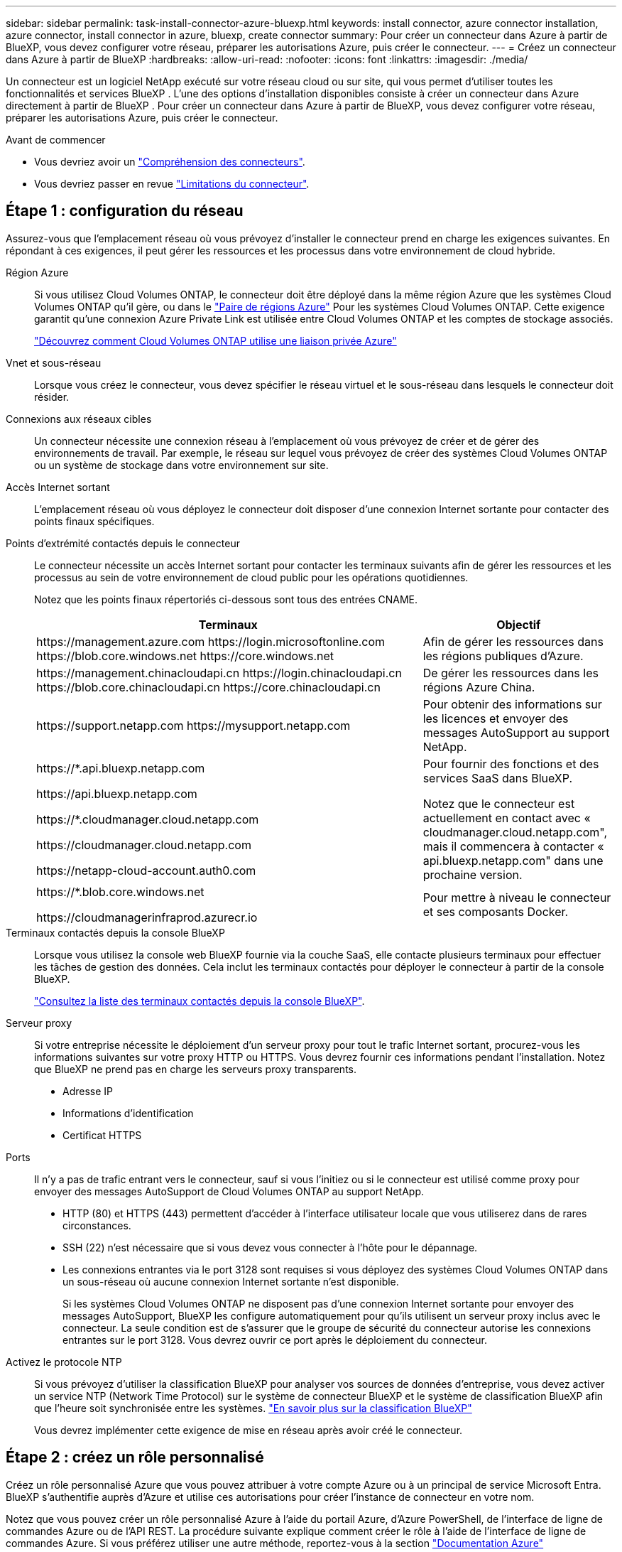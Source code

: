 ---
sidebar: sidebar 
permalink: task-install-connector-azure-bluexp.html 
keywords: install connector, azure connector installation, azure connector, install connector in azure, bluexp, create connector 
summary: Pour créer un connecteur dans Azure à partir de BlueXP, vous devez configurer votre réseau, préparer les autorisations Azure, puis créer le connecteur. 
---
= Créez un connecteur dans Azure à partir de BlueXP
:hardbreaks:
:allow-uri-read: 
:nofooter: 
:icons: font
:linkattrs: 
:imagesdir: ./media/


[role="lead"]
Un connecteur est un logiciel NetApp exécuté sur votre réseau cloud ou sur site, qui vous permet d'utiliser toutes les fonctionnalités et services BlueXP . L'une des options d'installation disponibles consiste à créer un connecteur dans Azure directement à partir de BlueXP . Pour créer un connecteur dans Azure à partir de BlueXP, vous devez configurer votre réseau, préparer les autorisations Azure, puis créer le connecteur.

.Avant de commencer
* Vous devriez avoir un link:concept-connectors.html["Compréhension des connecteurs"].
* Vous devriez passer en revue link:reference-limitations.html["Limitations du connecteur"].




== Étape 1 : configuration du réseau

Assurez-vous que l'emplacement réseau où vous prévoyez d'installer le connecteur prend en charge les exigences suivantes. En répondant à ces exigences, il peut gérer les ressources et les processus dans votre environnement de cloud hybride.

Région Azure:: Si vous utilisez Cloud Volumes ONTAP, le connecteur doit être déployé dans la même région Azure que les systèmes Cloud Volumes ONTAP qu'il gère, ou dans le https://docs.microsoft.com/en-us/azure/availability-zones/cross-region-replication-azure#azure-cross-region-replication-pairings-for-all-geographies["Paire de régions Azure"^] Pour les systèmes Cloud Volumes ONTAP. Cette exigence garantit qu'une connexion Azure Private Link est utilisée entre Cloud Volumes ONTAP et les comptes de stockage associés.
+
--
https://docs.netapp.com/us-en/bluexp-cloud-volumes-ontap/task-enabling-private-link.html["Découvrez comment Cloud Volumes ONTAP utilise une liaison privée Azure"^]

--


Vnet et sous-réseau:: Lorsque vous créez le connecteur, vous devez spécifier le réseau virtuel et le sous-réseau dans lesquels le connecteur doit résider.


Connexions aux réseaux cibles:: Un connecteur nécessite une connexion réseau à l'emplacement où vous prévoyez de créer et de gérer des environnements de travail. Par exemple, le réseau sur lequel vous prévoyez de créer des systèmes Cloud Volumes ONTAP ou un système de stockage dans votre environnement sur site.


Accès Internet sortant:: L'emplacement réseau où vous déployez le connecteur doit disposer d'une connexion Internet sortante pour contacter des points finaux spécifiques.


Points d'extrémité contactés depuis le connecteur:: Le connecteur nécessite un accès Internet sortant pour contacter les terminaux suivants afin de gérer les ressources et les processus au sein de votre environnement de cloud public pour les opérations quotidiennes.
+
--
Notez que les points finaux répertoriés ci-dessous sont tous des entrées CNAME.

[cols="2a,1a"]
|===
| Terminaux | Objectif 


 a| 
\https://management.azure.com
\https://login.microsoftonline.com
\https://blob.core.windows.net
\https://core.windows.net
 a| 
Afin de gérer les ressources dans les régions publiques d'Azure.



 a| 
\https://management.chinacloudapi.cn
\https://login.chinacloudapi.cn
\https://blob.core.chinacloudapi.cn
\https://core.chinacloudapi.cn
 a| 
De gérer les ressources dans les régions Azure China.



 a| 
\https://support.netapp.com
\https://mysupport.netapp.com
 a| 
Pour obtenir des informations sur les licences et envoyer des messages AutoSupport au support NetApp.



 a| 
\https://*.api.bluexp.netapp.com

\https://api.bluexp.netapp.com

\https://*.cloudmanager.cloud.netapp.com

\https://cloudmanager.cloud.netapp.com

\https://netapp-cloud-account.auth0.com
 a| 
Pour fournir des fonctions et des services SaaS dans BlueXP.

Notez que le connecteur est actuellement en contact avec « cloudmanager.cloud.netapp.com", mais il commencera à contacter « api.bluexp.netapp.com" dans une prochaine version.



 a| 
\https://*.blob.core.windows.net

\https://cloudmanagerinfraprod.azurecr.io
 a| 
Pour mettre à niveau le connecteur et ses composants Docker.

|===
--


Terminaux contactés depuis la console BlueXP:: Lorsque vous utilisez la console web BlueXP fournie via la couche SaaS, elle contacte plusieurs terminaux pour effectuer les tâches de gestion des données. Cela inclut les terminaux contactés pour déployer le connecteur à partir de la console BlueXP.
+
--
link:reference-networking-saas-console.html["Consultez la liste des terminaux contactés depuis la console BlueXP"].

--


Serveur proxy:: Si votre entreprise nécessite le déploiement d'un serveur proxy pour tout le trafic Internet sortant, procurez-vous les informations suivantes sur votre proxy HTTP ou HTTPS. Vous devrez fournir ces informations pendant l'installation. Notez que BlueXP ne prend pas en charge les serveurs proxy transparents.
+
--
* Adresse IP
* Informations d'identification
* Certificat HTTPS


--


Ports:: Il n'y a pas de trafic entrant vers le connecteur, sauf si vous l'initiez ou si le connecteur est utilisé comme proxy pour envoyer des messages AutoSupport de Cloud Volumes ONTAP au support NetApp.
+
--
* HTTP (80) et HTTPS (443) permettent d'accéder à l'interface utilisateur locale que vous utiliserez dans de rares circonstances.
* SSH (22) n'est nécessaire que si vous devez vous connecter à l'hôte pour le dépannage.
* Les connexions entrantes via le port 3128 sont requises si vous déployez des systèmes Cloud Volumes ONTAP dans un sous-réseau où aucune connexion Internet sortante n'est disponible.
+
Si les systèmes Cloud Volumes ONTAP ne disposent pas d'une connexion Internet sortante pour envoyer des messages AutoSupport, BlueXP les configure automatiquement pour qu'ils utilisent un serveur proxy inclus avec le connecteur. La seule condition est de s'assurer que le groupe de sécurité du connecteur autorise les connexions entrantes sur le port 3128. Vous devrez ouvrir ce port après le déploiement du connecteur.



--


Activez le protocole NTP:: Si vous prévoyez d'utiliser la classification BlueXP pour analyser vos sources de données d'entreprise, vous devez activer un service NTP (Network Time Protocol) sur le système de connecteur BlueXP et le système de classification BlueXP afin que l'heure soit synchronisée entre les systèmes. https://docs.netapp.com/us-en/bluexp-classification/concept-cloud-compliance.html["En savoir plus sur la classification BlueXP"^]
+
--
Vous devrez implémenter cette exigence de mise en réseau après avoir créé le connecteur.

--




== Étape 2 : créez un rôle personnalisé

Créez un rôle personnalisé Azure que vous pouvez attribuer à votre compte Azure ou à un principal de service Microsoft Entra. BlueXP s'authentifie auprès d'Azure et utilise ces autorisations pour créer l'instance de connecteur en votre nom.

Notez que vous pouvez créer un rôle personnalisé Azure à l'aide du portail Azure, d'Azure PowerShell, de l'interface de ligne de commandes Azure ou de l'API REST. La procédure suivante explique comment créer le rôle à l'aide de l'interface de ligne de commandes Azure. Si vous préférez utiliser une autre méthode, reportez-vous à la section https://learn.microsoft.com/en-us/azure/role-based-access-control/custom-roles#steps-to-create-a-custom-role["Documentation Azure"^]

.Étapes
. Copiez les autorisations requises pour un nouveau rôle personnalisé dans Azure et enregistrez-les dans un fichier JSON.
+

NOTE: Ce rôle personnalisé contient uniquement les autorisations nécessaires pour lancer la machine virtuelle Connector dans Azure à partir de BlueXP. N'utilisez pas cette politique dans d'autres situations. Lorsque BlueXP crée le connecteur, il applique un nouvel ensemble d'autorisations à la machine virtuelle Connector qui permet au connecteur de gérer les ressources Azure.

+
[source, json]
----
{
    "Name": "Azure SetupAsService",
    "Actions": [
        "Microsoft.Compute/disks/delete",
        "Microsoft.Compute/disks/read",
        "Microsoft.Compute/disks/write",
        "Microsoft.Compute/locations/operations/read",
        "Microsoft.Compute/operations/read",
        "Microsoft.Compute/virtualMachines/instanceView/read",
        "Microsoft.Compute/virtualMachines/read",
        "Microsoft.Compute/virtualMachines/write",
        "Microsoft.Compute/virtualMachines/delete",
        "Microsoft.Compute/virtualMachines/extensions/write",
        "Microsoft.Compute/virtualMachines/extensions/read",
        "Microsoft.Compute/availabilitySets/read",
        "Microsoft.Network/locations/operationResults/read",
        "Microsoft.Network/locations/operations/read",
        "Microsoft.Network/networkInterfaces/join/action",
        "Microsoft.Network/networkInterfaces/read",
        "Microsoft.Network/networkInterfaces/write",
        "Microsoft.Network/networkInterfaces/delete",
        "Microsoft.Network/networkSecurityGroups/join/action",
        "Microsoft.Network/networkSecurityGroups/read",
        "Microsoft.Network/networkSecurityGroups/write",
        "Microsoft.Network/virtualNetworks/checkIpAddressAvailability/read",
        "Microsoft.Network/virtualNetworks/read",
        "Microsoft.Network/virtualNetworks/subnets/join/action",
        "Microsoft.Network/virtualNetworks/subnets/read",
        "Microsoft.Network/virtualNetworks/subnets/virtualMachines/read",
        "Microsoft.Network/virtualNetworks/virtualMachines/read",
        "Microsoft.Network/publicIPAddresses/write",
        "Microsoft.Network/publicIPAddresses/read",
        "Microsoft.Network/publicIPAddresses/delete",
        "Microsoft.Network/networkSecurityGroups/securityRules/read",
        "Microsoft.Network/networkSecurityGroups/securityRules/write",
        "Microsoft.Network/networkSecurityGroups/securityRules/delete",
        "Microsoft.Network/publicIPAddresses/join/action",
        "Microsoft.Network/locations/virtualNetworkAvailableEndpointServices/read",
        "Microsoft.Network/networkInterfaces/ipConfigurations/read",
        "Microsoft.Resources/deployments/operations/read",
        "Microsoft.Resources/deployments/read",
        "Microsoft.Resources/deployments/delete",
        "Microsoft.Resources/deployments/cancel/action",
        "Microsoft.Resources/deployments/validate/action",
        "Microsoft.Resources/resources/read",
        "Microsoft.Resources/subscriptions/operationresults/read",
        "Microsoft.Resources/subscriptions/resourceGroups/delete",
        "Microsoft.Resources/subscriptions/resourceGroups/read",
        "Microsoft.Resources/subscriptions/resourcegroups/resources/read",
        "Microsoft.Resources/subscriptions/resourceGroups/write",
        "Microsoft.Authorization/roleDefinitions/write",
        "Microsoft.Authorization/roleAssignments/write",
        "Microsoft.MarketplaceOrdering/offertypes/publishers/offers/plans/agreements/read",
        "Microsoft.MarketplaceOrdering/offertypes/publishers/offers/plans/agreements/write",
        "Microsoft.Network/networkSecurityGroups/delete",
        "Microsoft.Storage/storageAccounts/delete",
        "Microsoft.Storage/storageAccounts/write",
        "Microsoft.Resources/deployments/write",
        "Microsoft.Resources/deployments/operationStatuses/read",
        "Microsoft.Authorization/roleAssignments/read"
    ],
    "NotActions": [],
    "AssignableScopes": [],
    "Description": "Azure SetupAsService",
    "IsCustom": "true"
}
----
. Modifiez le fichier JSON en ajoutant votre ID d'abonnement Azure à la portée attribuable.
+
*Exemple*

+
[source, json]
----
"AssignableScopes": [
"/subscriptions/d333af45-0d07-4154-943d-c25fbzzzzzzz"
],
----
. Utilisez le fichier JSON pour créer un rôle personnalisé dans Azure.
+
Les étapes suivantes expliquent comment créer le rôle à l'aide de Bash dans Azure Cloud Shell.

+
.. Démarrer https://docs.microsoft.com/en-us/azure/cloud-shell/overview["Shell cloud Azure"^] Et choisissez l'environnement Bash.
.. Téléchargez le fichier JSON.
+
image:screenshot_azure_shell_upload.png["Capture d'écran d'Azure Cloud Shell sur laquelle vous pouvez choisir de charger un fichier."]

.. Entrez la commande Azure CLI suivante :
+
[source, azurecli]
----
az role definition create --role-definition Policy_for_Setup_As_Service_Azure.json
----


+
Vous devez maintenant avoir un rôle personnalisé appelé _Azure SetupAsService_. Vous pouvez maintenant appliquer ce rôle personnalisé à votre compte d'utilisateur ou à un principal de service.





== Étape 3 : configuration de l'authentification

Lors de la création du connecteur à partir de BlueXP, vous devez fournir un identifiant qui permet à BlueXP de s'authentifier auprès d'Azure et de déployer la machine virtuelle. Vous avez deux options :

. Connectez-vous à l'aide de votre compte Azure lorsque vous y êtes invité. Ce compte doit disposer d'autorisations Azure spécifiques. Il s'agit de l'option par défaut.
. Fournir des détails sur une entité de service Microsoft Entra. Ce service principal nécessite également des autorisations spécifiques.


Suivez les étapes pour préparer l'une de ces méthodes d'authentification à utiliser avec BlueXP.

[role="tabbed-block"]
====
.Compte Azure
--
Attribuez le rôle personnalisé à l'utilisateur qui va déployer le connecteur à partir de BlueXP.

.Étapes
. Dans le portail Azure, ouvrez le service *Subscriptions* et sélectionnez l'abonnement de l'utilisateur.
. Cliquez sur *contrôle d'accès (IAM)*.
. Cliquez sur *Ajouter* > *Ajouter une affectation de rôle*, puis ajoutez les autorisations suivantes :
+
.. Sélectionnez le rôle *Azure SetupAsService* et cliquez sur *Suivant*.
+

NOTE: Azure SetupAsService est le nom par défaut fourni dans la stratégie de déploiement du connecteur pour Azure. Si vous avez choisi un autre nom pour le rôle, sélectionnez-le à la place.

.. Conserver *utilisateur, groupe ou entité de service* sélectionnée.
.. Cliquez sur *Sélectionner les membres*, choisissez votre compte utilisateur et cliquez sur *Sélectionner*.
.. Cliquez sur *Suivant*.
.. Cliquez sur *Revue + affecter*.




.Résultat
L'utilisateur Azure dispose désormais des autorisations nécessaires pour déployer le connecteur depuis BlueXP.

--
.Principal du service
--
Au lieu de vous connecter à votre compte Azure, vous pouvez fournir à BlueXP les identifiants d'un principal de service Azure qui dispose des autorisations requises.

Créez et configurez un principal de service dans Microsoft Entra ID et obtenez les informations d'identification Azure dont BlueXP a besoin.

.Créez une application Microsoft Entra pour le contrôle d'accès basé sur les rôles
. Assurez-vous que vous disposez des autorisations dans Azure pour créer une application Active Directory et attribuer l'application à un rôle.
+
Pour plus de détails, reportez-vous à https://docs.microsoft.com/en-us/azure/active-directory/develop/howto-create-service-principal-portal#required-permissions/["Documentation Microsoft Azure : autorisations requises"^]

. À partir du portail Azure, ouvrez le service *Microsoft Entra ID*.
+
image:screenshot_azure_ad.png["Affiche le service Active Directory dans Microsoft Azure."]

. Dans le menu, sélectionnez *enregistrements d'applications*.
. Sélectionnez *nouvel enregistrement*.
. Spécifiez les détails de l'application :
+
** *Nom* : saisissez un nom pour l'application.
** *Type de compte* : sélectionnez un type de compte (tout fonctionne avec BlueXP).
** *URI de redirection*: Vous pouvez laisser ce champ vide.


. Sélectionnez *Enregistrer*.
+
Vous avez créé l'application AD et le principal de service.



.Attribuez le rôle personnalisé à l'application
. À partir du portail Azure, ouvrez le service *abonnements*.
. Sélectionnez l'abonnement.
. Cliquez sur *contrôle d'accès (IAM) > Ajouter > Ajouter une affectation de rôle*.
. Dans l'onglet *role*, sélectionnez le rôle *BlueXP Operator* et cliquez sur *Next*.
. Dans l'onglet *membres*, procédez comme suit :
+
.. Conserver *utilisateur, groupe ou entité de service* sélectionnée.
.. Cliquez sur *Sélectionner les membres*.
+
image:screenshot-azure-service-principal-role.png["Capture d'écran du portail Azure affichant l'onglet membres lors de l'ajout d'un rôle à une application."]

.. Recherchez le nom de l'application.
+
Voici un exemple :

+
image:screenshot_azure_service_principal_role.png["Une capture d'écran du portail Azure affichant le formulaire d'affectation de rôle Add dans le portail Azure."]

.. Sélectionnez l'application et cliquez sur *Sélectionner*.
.. Cliquez sur *Suivant*.


. Cliquez sur *Revue + affecter*.
+
Le principal de service dispose désormais des autorisations Azure nécessaires pour déployer le connecteur.

+
Si vous souhaitez gérer les ressources de plusieurs abonnements Azure, vous devez lier le principal de service à chacun de ces abonnements. Par exemple, BlueXP vous permet de sélectionner l'abonnement que vous souhaitez utiliser lors du déploiement de Cloud Volumes ONTAP.



.Ajoutez des autorisations d'API de gestion de service Windows Azure
. Dans le service *Microsoft Entra ID*, sélectionnez *enregistrements d'applications* et sélectionnez l'application.
. Sélectionnez *autorisations API > Ajouter une autorisation*.
. Sous *Microsoft API*, sélectionnez *Azure Service Management*.
+
image:screenshot_azure_service_mgmt_apis.gif["Capture d'écran du portail Azure affichant les autorisations de l'API de gestion de services Azure."]

. Sélectionnez *accéder à Azure Service Management en tant qu'utilisateurs de l'organisation*, puis sélectionnez *Ajouter des autorisations*.
+
image:screenshot_azure_service_mgmt_apis_add.gif["Une capture d'écran du portail Azure montrant l'ajout des API de gestion de services Azure."]



.Obtenez l'ID d'application et l'ID de répertoire de l'application
. Dans le service *Microsoft Entra ID*, sélectionnez *enregistrements d'applications* et sélectionnez l'application.
. Copiez l'ID *application (client)* et l'ID *Directory (tenant)*.
+
image:screenshot_azure_app_ids.gif["Capture d'écran affichant l'ID de l'application (client) et de l'annuaire (locataire) pour une application dans Microsoft Entra IDy."]

+
Lorsque vous ajoutez le compte Azure à BlueXP, vous devez fournir l'ID d'application (client) et l'ID de répertoire (tenant) de l'application. BlueXP utilise les ID pour se connecter par programmation.



.Créez un secret client
. Ouvrez le service *Microsoft Entra ID*.
. Sélectionnez *enregistrements d'applications* et sélectionnez votre application.
. Sélectionnez *certificats et secrets > Nouveau secret client*.
. Fournissez une description du secret et une durée.
. Sélectionnez *Ajouter*.
. Copier la valeur du secret client.
+
image:screenshot_azure_client_secret.gif["Capture d'écran du portail Azure montrant un secret client pour le principal de service Microsoft Entra."]

+
BlueXP peut maintenant utiliser un code client pour s'authentifier auprès de Microsoft Entra ID.



.Résultat
Votre principal de service est maintenant configuré et vous devez avoir copié l'ID de l'application (client), l'ID du répertoire (tenant) et la valeur du secret client. Vous devez saisir ces informations dans BlueXP lorsque vous créez le connecteur.

--
====


== Étape 4 : créer le connecteur

Créez le connecteur directement à partir de la console web BlueXP.

.Description de la tâche
* La création du connecteur à partir de BlueXP déploie une machine virtuelle dans Azure à l'aide d'une configuration par défaut. Après avoir créé le connecteur, vous ne devez pas passer à un type de machine virtuelle plus petit qui a moins de CPU ou de RAM. link:reference-connector-default-config.html["En savoir plus sur la configuration par défaut du connecteur"].
* Lorsque BlueXP déploie le connecteur, il crée un rôle personnalisé et l'affecte à la machine virtuelle du connecteur. Ce rôle inclut des autorisations qui permettent à Connector de gérer les ressources Azure. Vous devez vous assurer que le rôle est mis à jour lorsque de nouvelles autorisations sont ajoutées dans les versions ultérieures. link:reference-permissions-azure.html["En savoir plus sur le rôle personnalisé du connecteur"].


.Avant de commencer
Vous devez disposer des éléments suivants :

* Un abonnement Azure.
* Un vnet et un sous-réseau dans votre région Azure de votre choix.
* Détails sur un serveur proxy, si votre organisation nécessite un proxy pour tout le trafic Internet sortant :
+
** Adresse IP
** Informations d'identification
** Certificat HTTPS


* Une clé publique SSH, si vous souhaitez utiliser cette méthode d'authentification pour la machine virtuelle Connector. L'autre option de la méthode d'authentification est d'utiliser un mot de passe.
+
https://learn.microsoft.com/en-us/azure/virtual-machines/linux-vm-connect?tabs=Linux["Découvrez comment vous connecter à une VM Linux dans Azure"^]

* Si vous ne souhaitez pas que BlueXP crée automatiquement un rôle Azure pour le connecteur, vous devrez créer votre propre rôle link:reference-permissions-azure.html["utilisation de la stratégie sur cette page"].
+
Ces autorisations sont pour l'instance de connecteur elle-même. Il s'agit d'un ensemble d'autorisations différent de ce que vous avez configuré précédemment pour déployer la machine virtuelle Connector.



.Étapes
. Sélectionnez la liste déroulante *Connector* et sélectionnez *Ajouter un connecteur*.
+
image:screenshot_connector_add.gif["Capture d'écran affichant l'icône du connecteur dans l'en-tête et l'action Ajouter un connecteur."]

. Choisissez *Microsoft Azure* comme fournisseur cloud.
. Sur la page *déploiement d'un connecteur* :
+
.. Sous *Authentication*, sélectionnez l'option d'authentification qui correspond à la façon dont vous configurez les autorisations Azure :
+
*** Sélectionnez *compte utilisateur Azure* pour vous connecter à votre compte Microsoft, qui doit disposer des autorisations requises.
+
Ce formulaire est détenu et hébergé par Microsoft. Vos identifiants ne sont pas fournis à NetApp.

+

TIP: Si vous êtes déjà connecté à un compte Azure, BlueXP utilisera automatiquement ce compte. Si vous avez plusieurs comptes, vous devrez peut-être vous déconnecter d'abord pour vous assurer que vous utilisez le bon compte.

*** Sélectionnez *Active Directory service principal* pour saisir des informations sur le service principal Microsoft Entra qui accorde les autorisations requises :
+
**** ID de l'application (client)
**** ID du répertoire (locataire)
**** Secret client






+
<<Étape 3 : configuration de l'authentification,Apprenez à obtenir ces valeurs pour un principal de service>>.

. Suivez les étapes de l'assistant pour créer le connecteur :
+
** *VM Authentication* : choisissez un abonnement Azure, un emplacement, un nouveau groupe de ressources ou un groupe de ressources existant, puis choisissez une méthode d'authentification pour la machine virtuelle Connector que vous créez.
+
La méthode d'authentification de la machine virtuelle peut être un mot de passe ou une clé publique SSH.

+
https://learn.microsoft.com/en-us/azure/virtual-machines/linux-vm-connect?tabs=Linux["Découvrez comment vous connecter à une VM Linux dans Azure"^]

** *Détails* : saisissez un nom pour l'instance, spécifiez les balises et choisissez si vous souhaitez que BlueXP crée un nouveau rôle avec les autorisations requises ou si vous souhaitez sélectionner un rôle existant avec lequel vous avez configuré link:reference-permissions-azure.html["les autorisations requises"].
+
Notez que vous pouvez choisir les abonnements Azure associés à ce rôle. Chaque abonnement que vous choisissez fournit les autorisations de connecteur pour gérer les ressources de cet abonnement (par exemple, Cloud Volumes ONTAP).

** *Réseau* : choisissez un réseau VNet et un sous-réseau, si vous souhaitez activer une adresse IP publique, et spécifiez éventuellement une configuration proxy.
** *Groupe de sécurité* : choisissez de créer un nouveau groupe de sécurité ou de sélectionner un groupe de sécurité existant qui autorise les règles entrantes et sortantes requises.
+
link:reference-ports-azure.html["Afficher les règles des groupes de sécurité pour Azure"].

** *Review* : consultez vos sélections pour vérifier que votre configuration est correcte.


. Cliquez sur *Ajouter*.
+
La machine virtuelle doit être prête en 7 minutes environ. Vous devez rester sur la page jusqu'à ce que le processus soit terminé.



.Résultat
Une fois le processus terminé, le connecteur est disponible pour être utilisé depuis BlueXP.

Si vous disposez d'un stockage Azure Blob dans le même abonnement Azure que celui sur lequel vous avez créé le connecteur, un environnement de travail du stockage Azure Blob apparaît automatiquement sur le canevas BlueXP. https://docs.netapp.com/us-en/bluexp-blob-storage/index.html["Découvrez comment gérer le stockage Azure Blob à partir de BlueXP"^]
